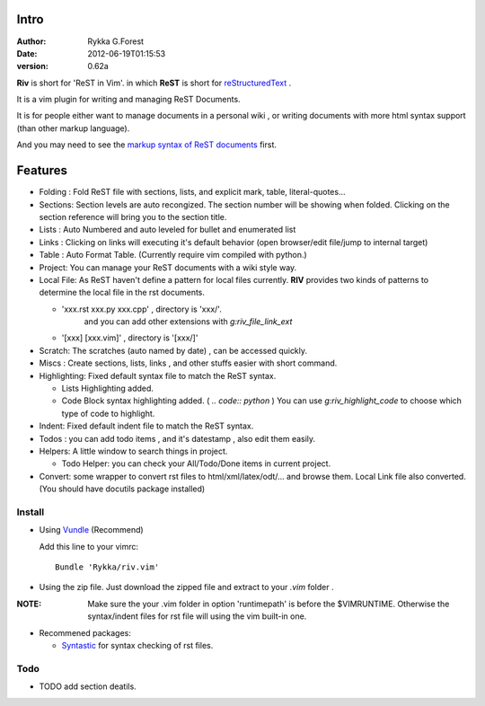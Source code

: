 Intro
=====

:Author: Rykka G.Forest
:Date:   2012-06-19T01:15:53
:version: 0.62a

**Riv** is short for 'ReST in Vim'.
in which **ReST** is short for reStructuredText_ .

It is a vim plugin for writing and managing ReST Documents.

.. _reStructuredText: http://docutils.sourceforge.net/rst.html

It is for people either want to manage documents in a personal wiki ,
or writing documents with more html syntax support (than other markup language).

And you may need to see the `markup syntax of ReST documents`__ first.

__ http://docutils.sourceforge.net/docs/ref/rst/restructuredtext.html#enumerated-lists

Features
========

    
* Folding : Fold ReST file with sections, lists, and explicit mark, table, 
  literal-quotes...
* Sections: Section levels are auto recongized.
  The section number will be showing when folded.
  Clicking on the section reference will bring you to the section title.
* Lists : Auto Numbered and auto leveled for bullet and enumerated list
* Links : Clicking on links will executing it's default behavior 
  (open browser/edit file/jump to internal target)
* Table : Auto Format Table. 
  (Currently require vim compiled with python.)

* Project: You can manage your ReST documents with a wiki style way.
* Local File: As ReST haven't define a pattern for local files currently.
  **RIV**  provides two kinds of patterns to determine the local file
  in the rst documents.

  - 'xxx.rst xxx.py xxx.cpp' , directory is 'xxx/'.
     and you can add other extensions with `g:riv_file_link_ext`
  - '[xxx] [xxx.vim]' , directory is '[xxx/]'

* Scratch: The scratches (auto named by date) , can be accessed quickly.
* Miscs : Create sections, lists, links , 
  and other stuffs easier with short command.

* Highlighting: Fixed default syntax file to match the ReST syntax.

  +  Lists Highlighting added.
  +  Code Block syntax highlighting added. ( `.. code:: python` )
     You can use `g:riv_highlight_code` to choose 
     which type of code to highlight.
* Indent: Fixed default indent file to match the ReST syntax.

* Todos : you can add todo items , and it's datestamp , 
  also edit them easily.
* Helpers: A little window to search things in project.

  + Todo Helper: you can check your All/Todo/Done items in current project.
* Convert: some wrapper to convert rst files to html/xml/latex/odt/... 
  and browse them.  Local Link file also converted.
  (You should have docutils package installed)




Install
-------
* Using Vundle_  (Recommend)

  Add this line to your vimrc::
 
    Bundle 'Rykka/riv.vim'

.. _Vundle: www.github.com/gmarik/vundle


* Using the zip file. 
  Just download the zipped file and extract to your `.vim` folder .

:NOTE: Make sure the your .vim folder in option 'runtimepath' 
       is before the $VIMRUNTIME. 
       Otherwise the syntax/indent files for rst file will using the vim built-in one.

* Recommened packages: 
    
  + Syntastic_  for syntax checking of rst files.

.. _Syntastic: https://github.com/scrooloose/syntastic

Todo
---------

* TODO add section deatils.

